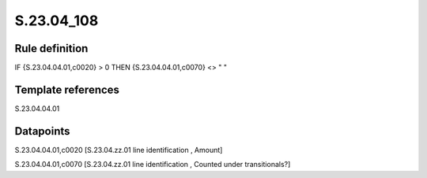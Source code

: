===========
S.23.04_108
===========

Rule definition
---------------

IF {S.23.04.04.01,c0020} > 0 THEN {S.23.04.04.01,c0070} <> " "


Template references
-------------------

S.23.04.04.01

Datapoints
----------

S.23.04.04.01,c0020 [S.23.04.zz.01 line identification , Amount]

S.23.04.04.01,c0070 [S.23.04.zz.01 line identification , Counted under transitionals?]



